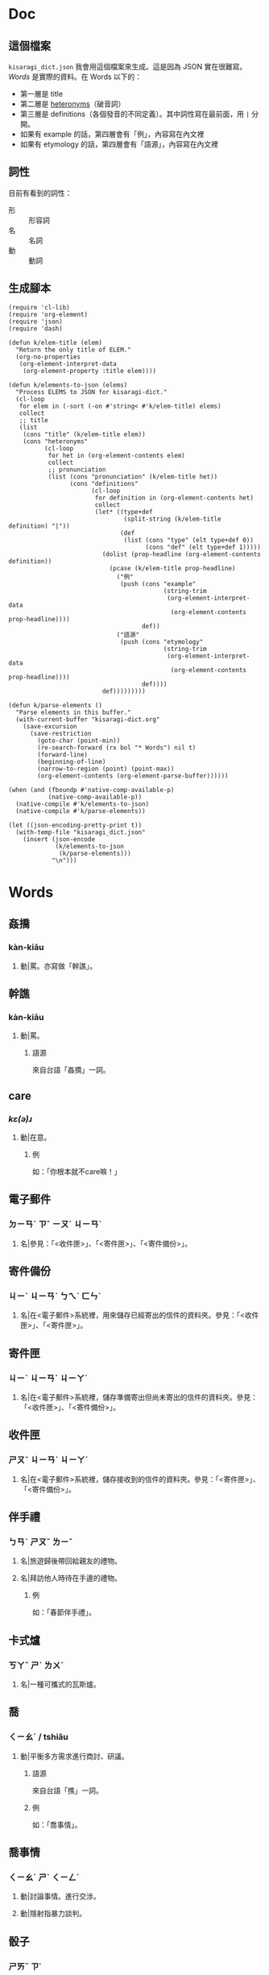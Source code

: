* Doc
** 這個檔案
=kisaragi_dict.json= 我會用這個檔案來生成。這是因為 JSON 實在很難寫。
[[Words]] 是實際的資料。在 Words 以下的：

- 第一層是 title
- 第二層是 [[https://en.wiktionary.org/wiki/heteronym][heteronyms]]（破音詞）
- 第三層是 definitions（各個發音的不同定義）。其中詞性寫在最前面，用 =|= 分開。
- 如果有 example 的話，第四層會有「例」，內容寫在內文裡
- 如果有 etymology 的話，第四層會有「語源」，內容寫在內文裡
** 詞性
目前有看到的詞性：
- 形 :: 形容詞
- 名 :: 名詞
- 動 :: 動詞
** 生成腳本

#+begin_src elisp :results none
(require 'cl-lib)
(require 'org-element)
(require 'json)
(require 'dash)

(defun k/elem-title (elem)
  "Return the only title of ELEM."
  (org-no-properties
   (org-element-interpret-data
    (org-element-property :title elem))))

(defun k/elements-to-json (elems)
  "Process ELEMS to JSON for kisaragi-dict."
  (cl-loop
   for elem in (-sort (-on #'string< #'k/elem-title) elems)
   collect
   ;; title
   (list
    (cons "title" (k/elem-title elem))
    (cons "heteronyms"
          (cl-loop
           for het in (org-element-contents elem)
           collect
           ;; pronunciation
           (list (cons "pronunciation" (k/elem-title het))
                 (cons "definitions"
                       (cl-loop
                        for definition in (org-element-contents het)
                        collect
                        (let* ((type+def
                                (split-string (k/elem-title definition) "|"))
                               (def
                                (list (cons "type" (elt type+def 0))
                                      (cons "def" (elt type+def 1)))))
                          (dolist (prop-headline (org-element-contents definition))
                            (pcase (k/elem-title prop-headline)
                              ("例"
                               (push (cons "example"
                                           (string-trim
                                            (org-element-interpret-data
                                             (org-element-contents prop-headline))))
                                     def))
                              ("語源"
                               (push (cons "etymology"
                                           (string-trim
                                            (org-element-interpret-data
                                             (org-element-contents prop-headline))))
                                     def))))
                          def)))))))))

(defun k/parse-elements ()
  "Parse elements in this buffer."
  (with-current-buffer "kisaragi-dict.org"
    (save-excursion
      (save-restriction
        (goto-char (point-min))
        (re-search-forward (rx bol "* Words") nil t)
        (forward-line)
        (beginning-of-line)
        (narrow-to-region (point) (point-max))
        (org-element-contents (org-element-parse-buffer))))))

(when (and (fboundp #'native-comp-available-p)
           (native-comp-available-p))
  (native-compile #'k/elements-to-json)
  (native-compile #'k/parse-elements))

(let ((json-encoding-pretty-print t))
  (with-temp-file "kisaragi_dict.json"
    (insert (json-encode
             (k/elements-to-json
              (k/parse-elements)))
            "\n")))
#+end_src

* Words
** 姦撟
*** kàn-kiāu
**** 動|罵。亦寫做「幹譙」。
** 幹譙
*** kàn-kiāu
**** 動|罵。
***** 語源
來自台語「姦撟」一詞。
** care
*** /kɛ(ə)ɹ/
**** 動|在意。
***** 例
如：「你根本就不care嘛！」
** 電子郵件
*** ㄉㄧㄢˋ ㄗˇ ㄧㄡˊ ㄐㄧㄢˋ
**** 名|參見：「<收件匣>」、「<寄件匣>」、「<寄件備份>」。
** 寄件備份
*** ㄐㄧˋ ㄐㄧㄢˋ ㄅㄟˋ ㄈㄣˋ
**** 名|在<電子郵件>系統裡，用來儲存已經寄出的信件的資料夾。參見：「<收件匣>」、「<寄件匣>」。
** 寄件匣
*** ㄐㄧˋ ㄐㄧㄢˋ ㄐㄧㄚˊ
**** 名|在<電子郵件>系統裡，儲存準備寄出但尚未寄出的信件的資料夾。參見：「<收件匣>」、「<寄件備份>」。
** 收件匣
*** ㄕㄡˉ ㄐㄧㄢˋ ㄐㄧㄚˊ
**** 名|在<電子郵件>系統裡，儲存接收到的信件的資料夾。參見：「<寄件匣>」、「<寄件備份>」。
** 伴手禮
*** ㄅㄢˋ ㄕㄡˇ ㄌㄧˇ
**** 名|旅遊歸後帶回給親友的禮物。
**** 名|拜訪他人時待在手邊的禮物。
***** 例
如：「春節伴手禮」。
** 卡式爐
*** ㄎㄚˇ ㄕˋ ㄌㄨˊ
**** 名|一種可攜式的瓦斯爐。
** 喬
*** ㄑㄧㄠˊ / tshiâu
**** 動|平衡多方需求進行商討、研議。
***** 語源
來自台語「撨」一詞。
***** 例
如：「喬事情」。
** 喬事情
*** ㄑㄧㄠˊ ㄕˋ ㄑㄧㄥˊ
**** 動|討論事情。進行交涉。
**** 動|隱射指暴力談判。
** 骰子
*** ㄕㄞˇ ㄗ˙
**** 名|各面皆有標示的多面形物體，用以隨機取得數字。一般為六面。
** 拖曳
*** ㄊㄨㄛˉ ㄧˋ
**** 動|在有阻力時移動物品。
** 親子丼
*** ㄑㄧㄣˉ ㄗˇ ㄉㄨㄥˋ
**** 名|一種含有雞蛋和雞肉的日式料理。「親」指雞，「子」指雞蛋。
** 熟悉
*** ㄕㄡˊ ㄒㄧˉ
**** 形|親近。瞭解。
** 丼飯
*** ㄉㄨㄥˋ ㄈㄢˋ
**** 名|一種日式料理，在碗中盛飯後上添配菜。同「丼」。
***** 語源
讀音引自日語「丼」（どんぶり）。「丼」原指一種碗，而「丼飯」原指裝在其中的飯。
** 丼
*** ㄉㄨㄥˋ
**** 名|一種日式料理，在碗中盛飯後上添配菜。同「丼飯」。
***** 語源
讀音引自日語「丼」（どんぶり）。
*** ㄐㄧㄥˇ
**** 名|「井」的異體字。
** 友誼
*** ㄧㄡˇ ㄧˊ
**** 名|友好的關係。作為朋友的關係。
